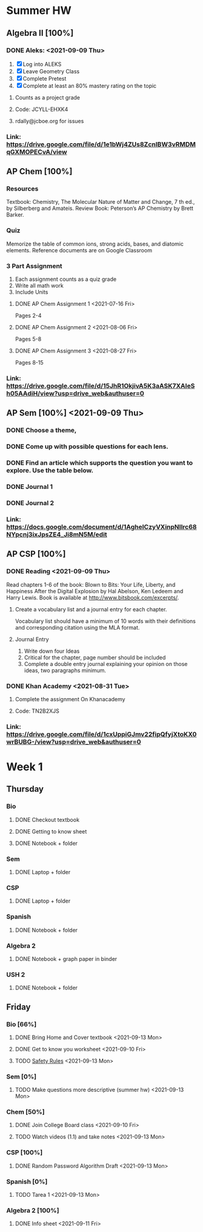 * Summer HW
** Algebra II [100%]
*** DONE Aleks: <2021-09-09 Thu>
1. [X] Log into ALEKS
2. [X] Leave Geometry Class
3. [X] Complete Pretest
4. [X] Complete at least an 80% mastery rating on the topic
**** Counts as a project grade
**** Code: JCYLL-EHXK4
**** rdally@jcboe.org for issues
*** Link: https://drive.google.com/file/d/1e1bWj4ZUs8ZcnIBW3vRMDMqGXMOPECvA/view

** AP Chem [100%]
*** Resources
Textbook: Chemistry, The Molecular Nature of Matter and Change, 7 th ed., by Silberberg and Amateis.
Review Book: Peterson’s AP Chemistry by Brett Barker.
*** Quiz
Memorize the table of common ions, strong acids, bases, and diatomic elements. Reference documents are on Google Classroom
*** 3 Part Assignment
1. Each assignment counts as a quiz grade
2. Write all math work
3. Include Units
**** DONE AP Chem Assignment 1 <2021-07-16 Fri>
Pages 2-4
**** DONE AP Chem Assignment 2 <2021-08-06 Fri>
CLOSED: [2021-08-19 Thu 13:46]
Pages 5-8
**** DONE AP Chem Assignment 3 <2021-08-27 Fri>
Pages 8-15
*** Link: https://drive.google.com/file/d/15JhR1OkjivA5K3aASK7XAIeSh05AAdiH/view?usp=drive_web&authuser=0

** AP Sem [100%] <2021-09-09 Thu>
*** DONE Choose a theme,
*** DONE Come up with possible questions for each lens.
CLOSED: [2021-08-19 Thu 13:46]
*** DONE Find an article which supports the question you want to explore. Use the table below.
CLOSED: [2021-08-19 Thu 13:46]
*** DONE Journal 1
*** DONE Journal 2
*** Link: https://docs.google.com/document/d/1AgheICzyVXinpNIlrc68NYpcnj3ixJpsZE4_Ji8mN5M/edit

** AP CSP [100%]
*** DONE Reading <2021-09-09 Thu>
Read chapters 1-6 of the book: Blown to Bits: Your Life, Liberty, and Happiness After the Digital Explosion by Hal Abelson, Ken Ledeem and Harry Lewis.
Book is available at http://www.bitsbook.com/excerpts/.
**** Create a vocabulary list and a journal entry for each chapter.
Vocabulary list should have a minimum of 10 words with their definitions and corresponding citation using the MLA format.
**** Journal Entry
1. Write down four Ideas
2. Critical for the chapter, page number should be included
3. Complete a double entry journal explaining your opinion on those ideas, two paragraphs minimum.
*** DONE Khan Academy <2021-08-31 Tue>
CLOSED: [2021-08-07 Sat 15:35]
**** Complete the assignment On Khanacademy
**** Code: TN2B2XJS
*** Link: https://drive.google.com/file/d/1cxUppiGJmv22fipQfyjXtoKX0wrBUBG-/view?usp=drive_web&authuser=0

* Week 1
** Thursday
*** Bio
**** DONE Checkout textbook
CLOSED: [2021-09-09 Thu 17:26]
**** DONE Getting to know sheet
CLOSED: [2021-09-11 Sat 13:57]
**** DONE Notebook + folder
CLOSED: [2021-09-11 Sat 13:56]
*** Sem
**** DONE Laptop + folder
CLOSED: [2021-09-11 Sat 13:56]
*** CSP
**** DONE Laptop + folder
CLOSED: [2021-09-11 Sat 13:56]
*** Spanish
**** DONE Notebook + folder
CLOSED: [2021-09-11 Sat 13:56]
*** Algebra 2
**** DONE Notebook + graph paper in binder
CLOSED: [2021-09-11 Sat 13:57]
*** USH 2
**** DONE Notebook + folder

** Friday
*** Bio [66%]
**** DONE Bring Home and Cover textbook   <2021-09-13 Mon>
CLOSED: [2021-09-11 Sat 15:10]
**** DONE Get to know you worksheet <2021-09-10 Fri>
CLOSED: [2021-09-11 Sat 14:09]
**** TODO [[https://classroom.google.com/u/1/c/Mzg2ODE5MzE1NTE0/a/MzIwNjU4NjYyODE4/details][Safety Rules]] <2021-09-13 Mon>
*** Sem [0%]
**** TODO Make questions more descriptive (summer hw) <2021-09-13 Mon>
*** Chem [50%]
**** DONE Join College Board class <2021-09-10 Fri>
CLOSED: [2021-09-11 Sat 14:09]
**** TODO Watch videos (1.1) and take notes <2021-09-13 Mon>
:LOGBOOK:
CLOCK: [2021-09-12 Sun 00:02]--[2021-09-12 Sun 00:27] =>  0:25
CLOCK: [2021-09-11 Sat 23:32]--[2021-09-11 Sat 23:57] =>  0:25
:END:
*** CSP [100%]
**** DONE Random Password Algorithm Draft  <2021-09-13 Mon>
CLOSED: [2021-09-11 Sat 14:09]
*** Spanish [0%]
**** TODO Tarea 1 <2021-09-13 Mon>
*** Algebra 2 [100%]
**** DONE Info sheet <2021-09-11 Fri>
CLOSED: [2021-09-11 Sat 14:09]
